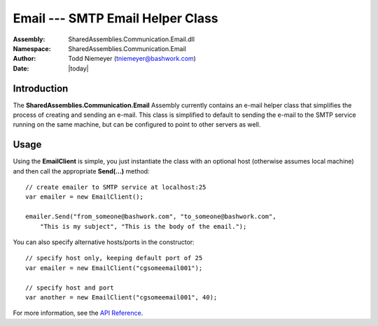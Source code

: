 =========================================================================
Email --- SMTP Email Helper Class
=========================================================================
:Assembly: SharedAssemblies.Communication.Email.dll
:Namespace: SharedAssemblies.Communication.Email
:Author: Todd Niemeyer (`tniemeyer@bashwork.com <mailto:tniemeyer@bashwork.com>`_)
:Date: |today|

.. module:: SharedAssemblies.Communication.Email
   :platform: Windows, .Net
   :synopsis: Email - SMTP Email Helper Class

.. highlight:: csharp

.. index:: Email

.. index:: SMTP

Introduction
------------------------------------------------------------

The **SharedAssemblies.Communication.Email** Assembly currently contains an e-mail helper class
that simplifies the process of creating and sending an e-mail.  This class is simplified to default
to sending the e-mail to the SMTP service running on the same machine, but can be configured to point to 
other servers as well.

Usage
------------------------------------------------------------

Using the **EmailClient** is simple, you just instantiate the class with an optional host (otherwise assumes local machine)
and then call the appropriate **Send(...)** method::

    // create emailer to SMTP service at localhost:25
    var emailer = new EmailClient();

    emailer.Send("from_someone@bashwork.com", "to_someone@bashwork.com",
        "This is my subject", "This is the body of the email.");

You can also specify alternative hosts/ports in the constructor::

    // specify host only, keeping default port of 25
    var emailer = new EmailClient("cgsomeemail001");
    
    // specify host and port
    var another = new EmailClient("cgsomeemail001", 40);
    
For more information, see the `API Reference <../../../../Api/index.html>`_.